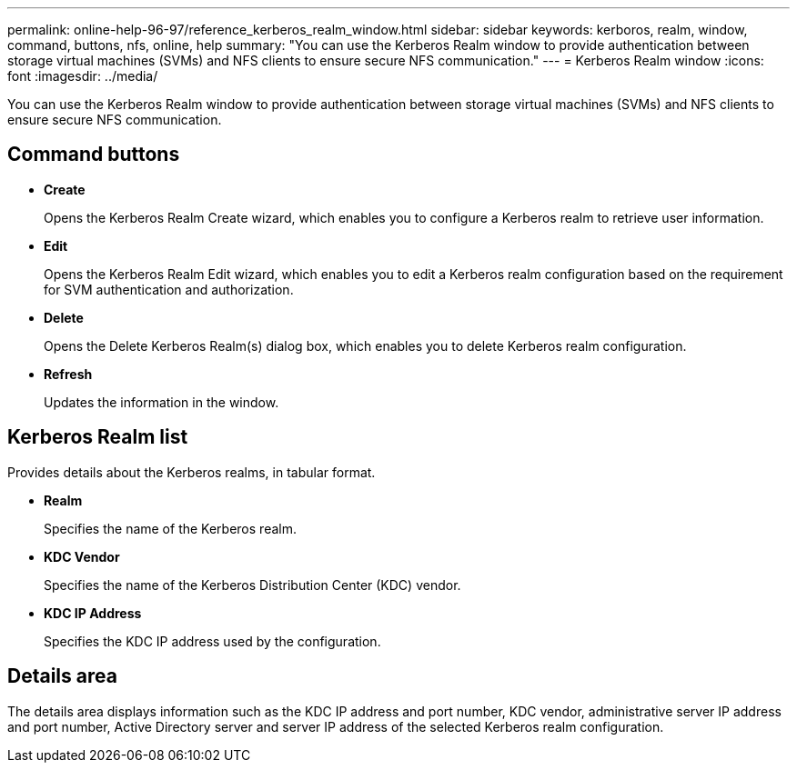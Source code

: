 ---
permalink: online-help-96-97/reference_kerberos_realm_window.html
sidebar: sidebar
keywords: kerboros, realm, window, command, buttons, nfs, online, help
summary: "You can use the Kerberos Realm window to provide authentication between storage virtual machines (SVMs) and NFS clients to ensure secure NFS communication."
---
= Kerberos Realm window
:icons: font
:imagesdir: ../media/

[.lead]
You can use the Kerberos Realm window to provide authentication between storage virtual machines (SVMs) and NFS clients to ensure secure NFS communication.

== Command buttons

* *Create*
+
Opens the Kerberos Realm Create wizard, which enables you to configure a Kerberos realm to retrieve user information.

* *Edit*
+
Opens the Kerberos Realm Edit wizard, which enables you to edit a Kerberos realm configuration based on the requirement for SVM authentication and authorization.

* *Delete*
+
Opens the Delete Kerberos Realm(s) dialog box, which enables you to delete Kerberos realm configuration.

* *Refresh*
+
Updates the information in the window.

== Kerberos Realm list

Provides details about the Kerberos realms, in tabular format.

* *Realm*
+
Specifies the name of the Kerberos realm.

* *KDC Vendor*
+
Specifies the name of the Kerberos Distribution Center (KDC) vendor.

* *KDC IP Address*
+
Specifies the KDC IP address used by the configuration.

== Details area

The details area displays information such as the KDC IP address and port number, KDC vendor, administrative server IP address and port number, Active Directory server and server IP address of the selected Kerberos realm configuration.
